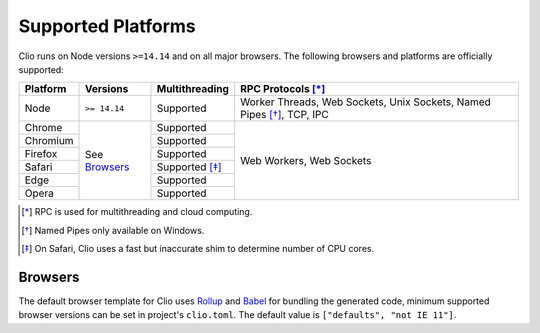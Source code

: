 Supported Platforms
===================

Clio runs on Node versions ``>=14.14`` and on all major browsers.
The following browsers and platforms are officially supported:

+---------------------+--------------+------------------+-------------------------------+
| Platform            | Versions     | Multithreading   | RPC Protocols [*]_            |
+=====================+==============+==================+===============================+
| |node| Node         | ``>= 14.14`` | Supported        | Worker Threads,               |
|                     |              |                  | Web Sockets,                  |
|                     |              |                  | Unix Sockets,                 |
|                     |              |                  | Named Pipes [*]_,             |
|                     |              |                  | TCP,                          |
|                     |              |                  | IPC                           |
+---------------------+--------------+------------------+-------------------------------+
| |chrome| Chrome     | See          | Supported        | Web Workers,                  |
+---------------------+ `Browsers`_  +------------------+ Web Sockets                   +
| |chromium| Chromium |              | Supported        |                               |
+---------------------+              +------------------+                               +
| |firefox| Firefox   |              | Supported        |                               |
+---------------------+              +------------------+                               +
| |safari| Safari     |              | Supported [*]_   |                               |
+---------------------+              +------------------+                               +
| |edge| Edge         |              | Supported        |                               |
+---------------------+              +------------------+                               +
| |opera| Opera       |              | Supported        |                               |
+---------------------+--------------+------------------+-------------------------------+

.. [*] RPC is used for multithreading and cloud computing.
.. [*] Named Pipes only available on Windows.
.. [*] On Safari, Clio uses a fast but inaccurate shim to determine number of CPU cores.

Browsers
--------

The default browser template for Clio uses Rollup_ and Babel_ for bundling the generated code,
minimum supported browser versions can be set in project's ``clio.toml``. The default
value is ``["defaults", "not IE 11"]``.

.. |chrome| image:: ./_static/images/chrome.svg
  :class: inline-icon

.. |chromium| image:: ./_static/images/chromium.svg
  :class: inline-icon

.. |firefox| image:: ./_static/images/firefox.svg
  :class: inline-icon

.. |safari| image:: ./_static/images/safari.svg
  :class: inline-icon
  
.. |edge| image:: ./_static/images/edge.svg
  :class: inline-icon
  
.. |opera| image:: ./_static/images/opera.svg
  :class: inline-icon
  
.. |node| image:: ./_static/images/node.svg
  :class: inline-icon

.. _Rollup: https://rollupjs.org
.. _Babel: https://babeljs.io
